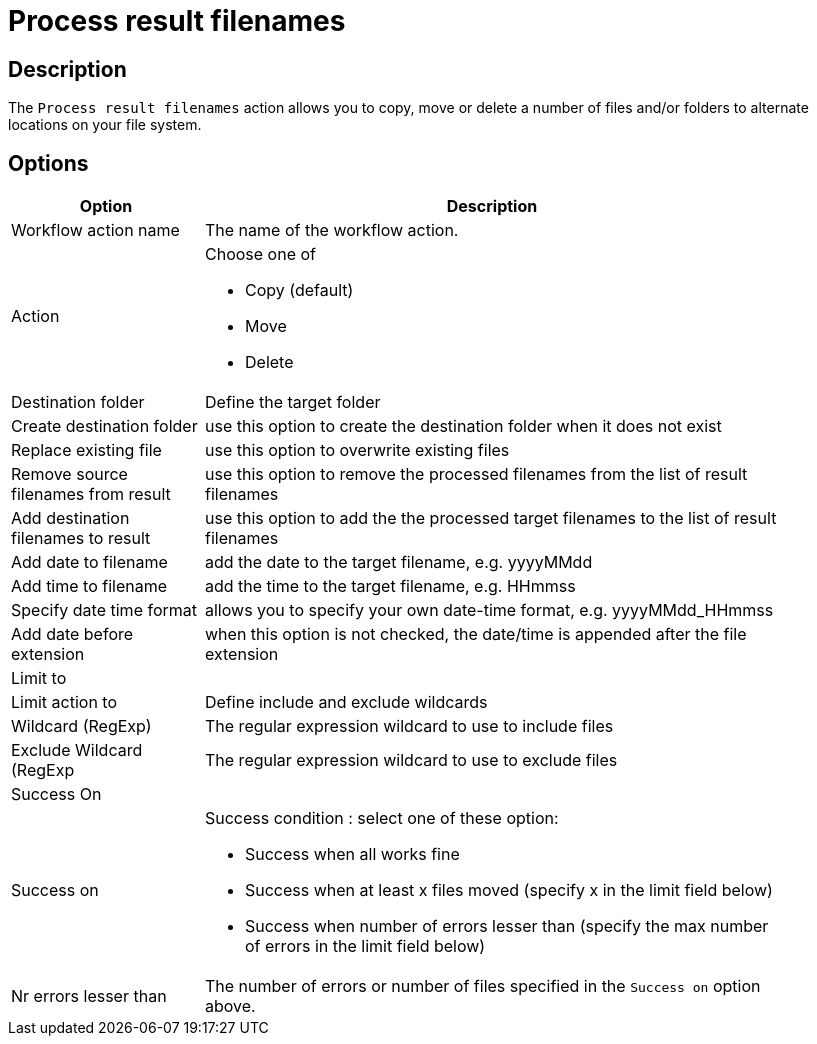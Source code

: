 ////
Licensed to the Apache Software Foundation (ASF) under one
or more contributor license agreements.  See the NOTICE file
distributed with this work for additional information
regarding copyright ownership.  The ASF licenses this file
to you under the Apache License, Version 2.0 (the
"License"); you may not use this file except in compliance
with the License.  You may obtain a copy of the License at
  http://www.apache.org/licenses/LICENSE-2.0
Unless required by applicable law or agreed to in writing,
software distributed under the License is distributed on an
"AS IS" BASIS, WITHOUT WARRANTIES OR CONDITIONS OF ANY
KIND, either express or implied.  See the License for the
specific language governing permissions and limitations
under the License.
////
:documentationPath: /workflow/actions/
:language: en_US
:description: The Process result filenames action allows you to copy, move or delete a number of files and/or folders to alternate locations on your file system.

= Process result filenames

== Description

The `Process result filenames` action allows you to copy, move or delete a number of files and/or folders to alternate locations on your file system.

== Options

[options="header", width="90%", cols="1,3"]
|===
|Option|Description
|Workflow action name|The name of the workflow action.
|Action a|Choose one of

* Copy (default)
* Move
* Delete
|Destination folder|Define the target folder
|Create destination folder|use this option to create the destination folder when it does not exist
|Replace existing file|use this option to overwrite existing files
|Remove source filenames from result|use this option to remove the processed filenames from the list of result filenames
|Add destination filenames to result|use this option to add the the processed target filenames to the list of result filenames
|Add date to filename|add the date to the target filename, e.g. yyyyMMdd
|Add time to filename|add the time to the target filename, e.g. HHmmss
|Specify date time format|allows you to specify your own date-time format, e.g. yyyyMMdd_HHmmss
|Add date before extension|when this option is not checked, the date/time is appended after the file extension
2+|Limit to
|Limit action to|Define include and exclude wildcards
|Wildcard (RegExp)|The regular expression wildcard to use to include files
|Exclude Wildcard (RegExp|The regular expression wildcard to use to exclude files
2+|Success On
|Success on a|Success condition : select one of these option:

* Success when all works fine
* Success when at least x files moved (specify x in the limit field below)
* Success when number of errors lesser than (specify the max number of errors in the limit field below)
|Nr errors lesser than|The number of errors or number of files specified in the `Success on` option above.
|===